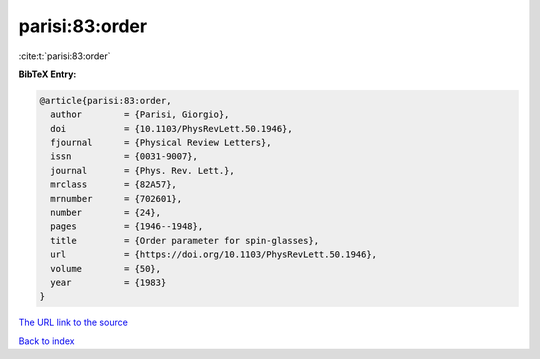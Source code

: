 parisi:83:order
===============

:cite:t:`parisi:83:order`

**BibTeX Entry:**

.. code-block:: bibtex

   @article{parisi:83:order,
     author        = {Parisi, Giorgio},
     doi           = {10.1103/PhysRevLett.50.1946},
     fjournal      = {Physical Review Letters},
     issn          = {0031-9007},
     journal       = {Phys. Rev. Lett.},
     mrclass       = {82A57},
     mrnumber      = {702601},
     number        = {24},
     pages         = {1946--1948},
     title         = {Order parameter for spin-glasses},
     url           = {https://doi.org/10.1103/PhysRevLett.50.1946},
     volume        = {50},
     year          = {1983}
   }

`The URL link to the source <https://doi.org/10.1103/PhysRevLett.50.1946>`__


`Back to index <../By-Cite-Keys.html>`__
